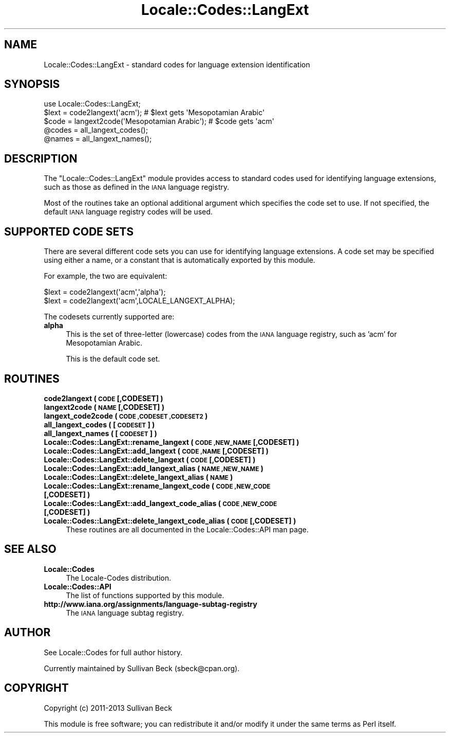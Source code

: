 .\" Automatically generated by Pod::Man 2.27 (Pod::Simple 3.28)
.\"
.\" Standard preamble:
.\" ========================================================================
.de Sp \" Vertical space (when we can't use .PP)
.if t .sp .5v
.if n .sp
..
.de Vb \" Begin verbatim text
.ft CW
.nf
.ne \\$1
..
.de Ve \" End verbatim text
.ft R
.fi
..
.\" Set up some character translations and predefined strings.  \*(-- will
.\" give an unbreakable dash, \*(PI will give pi, \*(L" will give a left
.\" double quote, and \*(R" will give a right double quote.  \*(C+ will
.\" give a nicer C++.  Capital omega is used to do unbreakable dashes and
.\" therefore won't be available.  \*(C` and \*(C' expand to `' in nroff,
.\" nothing in troff, for use with C<>.
.tr \(*W-
.ds C+ C\v'-.1v'\h'-1p'\s-2+\h'-1p'+\s0\v'.1v'\h'-1p'
.ie n \{\
.    ds -- \(*W-
.    ds PI pi
.    if (\n(.H=4u)&(1m=24u) .ds -- \(*W\h'-12u'\(*W\h'-12u'-\" diablo 10 pitch
.    if (\n(.H=4u)&(1m=20u) .ds -- \(*W\h'-12u'\(*W\h'-8u'-\"  diablo 12 pitch
.    ds L" ""
.    ds R" ""
.    ds C` ""
.    ds C' ""
'br\}
.el\{\
.    ds -- \|\(em\|
.    ds PI \(*p
.    ds L" ``
.    ds R" ''
.    ds C`
.    ds C'
'br\}
.\"
.\" Escape single quotes in literal strings from groff's Unicode transform.
.ie \n(.g .ds Aq \(aq
.el       .ds Aq '
.\"
.\" If the F register is turned on, we'll generate index entries on stderr for
.\" titles (.TH), headers (.SH), subsections (.SS), items (.Ip), and index
.\" entries marked with X<> in POD.  Of course, you'll have to process the
.\" output yourself in some meaningful fashion.
.\"
.\" Avoid warning from groff about undefined register 'F'.
.de IX
..
.nr rF 0
.if \n(.g .if rF .nr rF 1
.if (\n(rF:(\n(.g==0)) \{
.    if \nF \{
.        de IX
.        tm Index:\\$1\t\\n%\t"\\$2"
..
.        if !\nF==2 \{
.            nr % 0
.            nr F 2
.        \}
.    \}
.\}
.rr rF
.\"
.\" Accent mark definitions (@(#)ms.acc 1.5 88/02/08 SMI; from UCB 4.2).
.\" Fear.  Run.  Save yourself.  No user-serviceable parts.
.    \" fudge factors for nroff and troff
.if n \{\
.    ds #H 0
.    ds #V .8m
.    ds #F .3m
.    ds #[ \f1
.    ds #] \fP
.\}
.if t \{\
.    ds #H ((1u-(\\\\n(.fu%2u))*.13m)
.    ds #V .6m
.    ds #F 0
.    ds #[ \&
.    ds #] \&
.\}
.    \" simple accents for nroff and troff
.if n \{\
.    ds ' \&
.    ds ` \&
.    ds ^ \&
.    ds , \&
.    ds ~ ~
.    ds /
.\}
.if t \{\
.    ds ' \\k:\h'-(\\n(.wu*8/10-\*(#H)'\'\h"|\\n:u"
.    ds ` \\k:\h'-(\\n(.wu*8/10-\*(#H)'\`\h'|\\n:u'
.    ds ^ \\k:\h'-(\\n(.wu*10/11-\*(#H)'^\h'|\\n:u'
.    ds , \\k:\h'-(\\n(.wu*8/10)',\h'|\\n:u'
.    ds ~ \\k:\h'-(\\n(.wu-\*(#H-.1m)'~\h'|\\n:u'
.    ds / \\k:\h'-(\\n(.wu*8/10-\*(#H)'\z\(sl\h'|\\n:u'
.\}
.    \" troff and (daisy-wheel) nroff accents
.ds : \\k:\h'-(\\n(.wu*8/10-\*(#H+.1m+\*(#F)'\v'-\*(#V'\z.\h'.2m+\*(#F'.\h'|\\n:u'\v'\*(#V'
.ds 8 \h'\*(#H'\(*b\h'-\*(#H'
.ds o \\k:\h'-(\\n(.wu+\w'\(de'u-\*(#H)/2u'\v'-.3n'\*(#[\z\(de\v'.3n'\h'|\\n:u'\*(#]
.ds d- \h'\*(#H'\(pd\h'-\w'~'u'\v'-.25m'\f2\(hy\fP\v'.25m'\h'-\*(#H'
.ds D- D\\k:\h'-\w'D'u'\v'-.11m'\z\(hy\v'.11m'\h'|\\n:u'
.ds th \*(#[\v'.3m'\s+1I\s-1\v'-.3m'\h'-(\w'I'u*2/3)'\s-1o\s+1\*(#]
.ds Th \*(#[\s+2I\s-2\h'-\w'I'u*3/5'\v'-.3m'o\v'.3m'\*(#]
.ds ae a\h'-(\w'a'u*4/10)'e
.ds Ae A\h'-(\w'A'u*4/10)'E
.    \" corrections for vroff
.if v .ds ~ \\k:\h'-(\\n(.wu*9/10-\*(#H)'\s-2\u~\d\s+2\h'|\\n:u'
.if v .ds ^ \\k:\h'-(\\n(.wu*10/11-\*(#H)'\v'-.4m'^\v'.4m'\h'|\\n:u'
.    \" for low resolution devices (crt and lpr)
.if \n(.H>23 .if \n(.V>19 \
\{\
.    ds : e
.    ds 8 ss
.    ds o a
.    ds d- d\h'-1'\(ga
.    ds D- D\h'-1'\(hy
.    ds th \o'bp'
.    ds Th \o'LP'
.    ds ae ae
.    ds Ae AE
.\}
.rm #[ #] #H #V #F C
.\" ========================================================================
.\"
.IX Title "Locale::Codes::LangExt 3"
.TH Locale::Codes::LangExt 3 "2013-11-04" "perl v5.18.2" "Perl Programmers Reference Guide"
.\" For nroff, turn off justification.  Always turn off hyphenation; it makes
.\" way too many mistakes in technical documents.
.if n .ad l
.nh
.SH "NAME"
Locale::Codes::LangExt \- standard codes for language extension identification
.SH "SYNOPSIS"
.IX Header "SYNOPSIS"
.Vb 1
\&   use Locale::Codes::LangExt;
\&
\&   $lext = code2langext(\*(Aqacm\*(Aq);                 # $lext gets \*(AqMesopotamian Arabic\*(Aq
\&   $code = langext2code(\*(AqMesopotamian Arabic\*(Aq); # $code gets \*(Aqacm\*(Aq
\&
\&   @codes   = all_langext_codes();
\&   @names   = all_langext_names();
.Ve
.SH "DESCRIPTION"
.IX Header "DESCRIPTION"
The \f(CW\*(C`Locale::Codes::LangExt\*(C'\fR module provides access to standard codes
used for identifying language extensions, such as those as defined in
the \s-1IANA\s0 language registry.
.PP
Most of the routines take an optional additional argument which
specifies the code set to use. If not specified, the default \s-1IANA\s0
language registry codes will be used.
.SH "SUPPORTED CODE SETS"
.IX Header "SUPPORTED CODE SETS"
There are several different code sets you can use for identifying
language extensions. A code set may be specified using either a name, or a
constant that is automatically exported by this module.
.PP
For example, the two are equivalent:
.PP
.Vb 2
\&   $lext = code2langext(\*(Aqacm\*(Aq,\*(Aqalpha\*(Aq);
\&   $lext = code2langext(\*(Aqacm\*(Aq,LOCALE_LANGEXT_ALPHA);
.Ve
.PP
The codesets currently supported are:
.IP "\fBalpha\fR" 4
.IX Item "alpha"
This is the set of three-letter (lowercase) codes from the \s-1IANA\s0
language registry, such as 'acm' for Mesopotamian Arabic.
.Sp
This is the default code set.
.SH "ROUTINES"
.IX Header "ROUTINES"
.IP "\fBcode2langext ( \s-1CODE\s0 [,CODESET] )\fR" 4
.IX Item "code2langext ( CODE [,CODESET] )"
.PD 0
.IP "\fBlangext2code ( \s-1NAME\s0 [,CODESET] )\fR" 4
.IX Item "langext2code ( NAME [,CODESET] )"
.IP "\fBlangext_code2code ( \s-1CODE ,CODESET ,CODESET2 \s0)\fR" 4
.IX Item "langext_code2code ( CODE ,CODESET ,CODESET2 )"
.IP "\fBall_langext_codes ( [\s-1CODESET\s0] )\fR" 4
.IX Item "all_langext_codes ( [CODESET] )"
.IP "\fBall_langext_names ( [\s-1CODESET\s0] )\fR" 4
.IX Item "all_langext_names ( [CODESET] )"
.IP "\fBLocale::Codes::LangExt::rename_langext  ( \s-1CODE ,NEW_NAME\s0 [,CODESET] )\fR" 4
.IX Item "Locale::Codes::LangExt::rename_langext ( CODE ,NEW_NAME [,CODESET] )"
.IP "\fBLocale::Codes::LangExt::add_langext  ( \s-1CODE ,NAME\s0 [,CODESET] )\fR" 4
.IX Item "Locale::Codes::LangExt::add_langext ( CODE ,NAME [,CODESET] )"
.IP "\fBLocale::Codes::LangExt::delete_langext  ( \s-1CODE\s0 [,CODESET] )\fR" 4
.IX Item "Locale::Codes::LangExt::delete_langext ( CODE [,CODESET] )"
.IP "\fBLocale::Codes::LangExt::add_langext_alias  ( \s-1NAME ,NEW_NAME \s0)\fR" 4
.IX Item "Locale::Codes::LangExt::add_langext_alias ( NAME ,NEW_NAME )"
.IP "\fBLocale::Codes::LangExt::delete_langext_alias  ( \s-1NAME \s0)\fR" 4
.IX Item "Locale::Codes::LangExt::delete_langext_alias ( NAME )"
.IP "\fBLocale::Codes::LangExt::rename_langext_code  ( \s-1CODE ,NEW_CODE\s0 [,CODESET] )\fR" 4
.IX Item "Locale::Codes::LangExt::rename_langext_code ( CODE ,NEW_CODE [,CODESET] )"
.IP "\fBLocale::Codes::LangExt::add_langext_code_alias  ( \s-1CODE ,NEW_CODE\s0 [,CODESET] )\fR" 4
.IX Item "Locale::Codes::LangExt::add_langext_code_alias ( CODE ,NEW_CODE [,CODESET] )"
.IP "\fBLocale::Codes::LangExt::delete_langext_code_alias  ( \s-1CODE\s0 [,CODESET] )\fR" 4
.IX Item "Locale::Codes::LangExt::delete_langext_code_alias ( CODE [,CODESET] )"
.PD
These routines are all documented in the Locale::Codes::API man page.
.SH "SEE ALSO"
.IX Header "SEE ALSO"
.IP "\fBLocale::Codes\fR" 4
.IX Item "Locale::Codes"
The Locale-Codes distribution.
.IP "\fBLocale::Codes::API\fR" 4
.IX Item "Locale::Codes::API"
The list of functions supported by this module.
.IP "\fBhttp://www.iana.org/assignments/language\-subtag\-registry\fR" 4
.IX Item "http://www.iana.org/assignments/language-subtag-registry"
The \s-1IANA\s0 language subtag registry.
.SH "AUTHOR"
.IX Header "AUTHOR"
See Locale::Codes for full author history.
.PP
Currently maintained by Sullivan Beck (sbeck@cpan.org).
.SH "COPYRIGHT"
.IX Header "COPYRIGHT"
.Vb 1
\&   Copyright (c) 2011\-2013 Sullivan Beck
.Ve
.PP
This module is free software; you can redistribute it and/or
modify it under the same terms as Perl itself.
